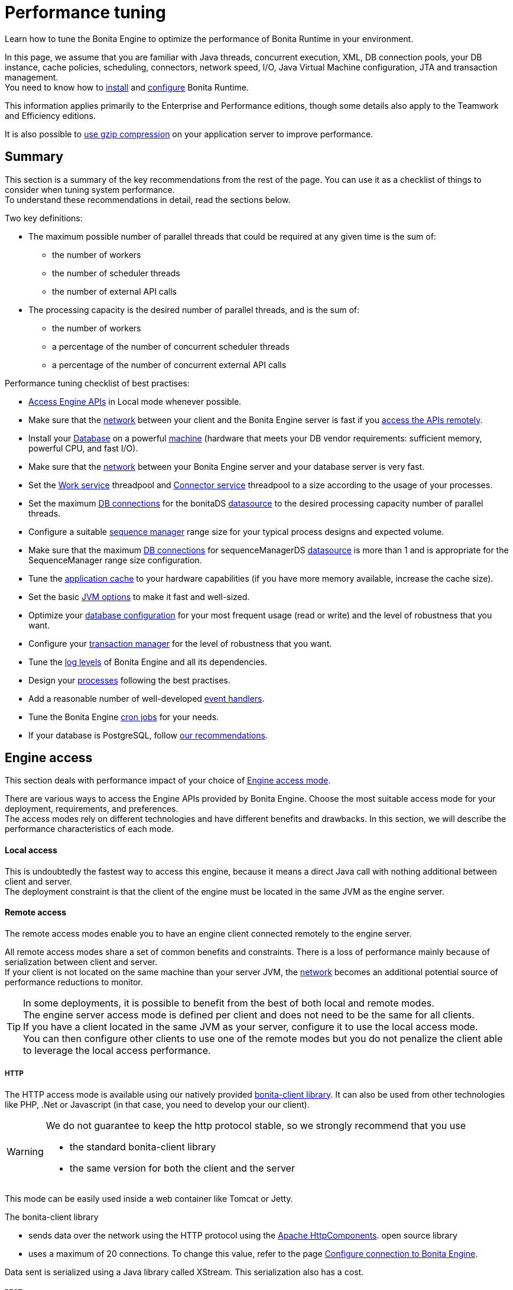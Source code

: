 = Performance tuning
:description: Learn how to tune the Bonita Engine to optimize the performance of Bonita Runtime in your environment.

{description} 

In this page, we assume that you are familiar with Java threads, concurrent execution, XML, DB connection pools, your DB instance, cache policies, scheduling, connectors, network speed, I/O, Java Virtual Machine configuration, JTA and transaction management. +
You need to know how to xref:runtime-installation-index.adoc[install] and xref:runtime-configuration-index.adoc[configure] Bonita Runtime.

This information applies primarily to the Enterprise and Performance editions, though some details also apply to the Teamwork and Efficiency editions.

It is also possible to xref:use-gzip-compression.adoc[use gzip compression] on your application server to improve performance.

== Summary

This section is a summary of the key recommendations from the rest of the page. You can use it as a checklist of things to consider when tuning system performance. +
To understand these recommendations in detail, read the sections below.

Two key definitions:

* The maximum possible number of parallel threads that could be required at any given time is the sum of:
 ** the number of workers
 ** the number of scheduler threads
 ** the number of external API calls
* The processing capacity is the desired number of parallel threads, and is the sum of:
 ** the number of workers
 ** a percentage of the number of concurrent scheduler threads
 ** a percentage of the number of concurrent external API calls

Performance tuning checklist of best practises:

* <<engine_access,Access Engine APIs>> in Local mode whenever possible.
* Make sure that the <<hardware,network>> between your client and the Bonita Engine server is fast if you <<remote,access the APIs remotely>>.
* Install your <<db,Database>> on a powerful <<hardware,machine>> (hardware that meets your DB vendor requirements: sufficient memory, powerful CPU, and fast I/O).
* Make sure that the <<hardware,network>> between your Bonita Engine server and your database server is very fast.
* Set the <<work_service,Work service>> threadpool and <<connector_service,Connector service>> threadpool to a size according to the usage of your processes.
* Set the maximum <<db_connections,DB connections>> for the bonitaDS <<datasource_settings,datasource>> to the desired processing capacity number of parallel threads.
* Configure a suitable <<seq_mgr,sequence manager>> range size for your typical process designs and expected volume.
* Make sure that the maximum <<db_connections,DB connections>> for sequenceManagerDS <<datasource_settings,datasource>> is more than 1 and is appropriate for the SequenceManager range size configuration.
* Tune the <<app_cache,application cache>> to your hardware capabilities (if you have more memory available, increase the cache size).
* Set the basic <<jvm,JVM options>> to make it fast and well-sized.
* Optimize your <<db,database configuration>> for your most frequent usage (read or write) and the level of robustness that you want.
* Configure your <<tm,transaction manager>> for the level of robustness that you want.
* Tune the <<logs,log levels>> of Bonita Engine and all its dependencies.
* Design your <<process_design,processes>> following the best practises.
* Add a reasonable number of well-developed <<event_handlers,event handlers>>.
* Tune the Bonita Engine <<cron,cron jobs>> for your needs.
* If your database is PostgreSQL, follow <<postgresql-performance-tuning, our recommendations>>.

[#engine_access]

== Engine access

This section deals with performance impact of your choice of xref:engine-api-overview.adoc[Engine access mode].

There are various ways to access the Engine APIs provided by Bonita Engine. Choose the most suitable access mode for your deployment, requirements, and preferences. +
The access modes rely on different technologies and have different benefits and drawbacks. In this section, we will describe the performance characteristics of each mode.

[#local]

[discrete]
==== Local access

This is undoubtedly the fastest way to access this engine, because it means a direct Java call with nothing additional between client and server. +
The deployment constraint is that the client of the engine must be located in the same JVM as the engine server.

[#remote]

[discrete]
==== Remote access

The remote access modes enable you to have an engine client connected remotely to the engine server.

All remote access modes share a set of common benefits and constraints. There is a loss of performance mainly because of serialization between client and server. +
If your client is not located on the same machine than your server JVM, the <<hardware,network>> becomes an additional potential source of performance reductions to monitor.

TIP: In some deployments, it is possible to benefit from the best of both local and remote modes. +
The engine server access mode is defined per client and does not need to be the same for all clients. +
If you have a client located in the same JVM as your server, configure it to use the local access mode. +
You can then configure other clients to use one of the remote modes but you do not penalize the client able to leverage the local access performance.

[#http]

[discrete]
===== HTTP

The HTTP access mode is available using our natively provided link:configure-client-of-bonita-bpm-engine[bonita-client library]. It can also be used from other technologies like PHP, .Net or Javascript (in that case, you need to develop your our client).

[WARNING]
====

We do not guarantee to keep the http protocol stable, so we strongly recommend that you use

* the standard bonita-client library
* the same version for both the client and the server
====

This mode can be easily used inside a web container like Tomcat or Jetty.

The bonita-client library

* sends data over the network using the HTTP protocol using the http://hc.apache.org/index.html[Apache HttpComponents].
open source library
* uses a maximum of 20 connections. To change this value, refer to the page xref:configure-client-of-bonita-bpm-engine.adoc[Configure connection to Bonita Engine].

Data sent is serialized using a Java library called XStream. This serialization also has a cost.

[#rest]

[discrete]
===== REST

This method of accessing the Bonita capabilities is not yet integrated as an engine service but exists as a web application service accessed using the xref:rest-api-overview.adoc[Web REST API].
No details are provided here as it is currently out of scope. +
In general, the constraints are almost the same as for the HTTP mode, but we do not provide any Java client for this access mode.

== Concurrent execution

This section describes some aspects of engine configuration that have a performance impact if there is a high level of concurrent execution. +
Before you read this, make sure you are familiar with the engine xref:execution-sequence-states-and-transactions.adoc[execution sequence, states, and transactions].

There are two main entry points for load on the engine:

* *API calls* coming from outside the engine
* *Engine-generated calls* for internal processing, specifically the *Work service* and the *Scheduler service*

Bonita Engine is an asynchronous BPM process engine.
This means that every thread that deals with process execution applies the following rule: do the minimum that makes sense in the current transaction to get to a stable state, and then continue in another transaction inside another thread. +
The great benefit of this is that the caller is not locked while the engine processes something that might be long (such as a long sequence of tasks with connectors.).

[#client_threads]

[discrete]
==== Client Threads

Client threads are responsible for a large part of the load generated inside the engine. +
The number of client threads is related to the number of parallel users.

If you are running your own application, you have one thread if your applicaiton is not multi-threaded, or you have the number of threads you decided to create explicitly in the application or using your own threadpool.

If you are running Bonita Engine inside a container, the maximum number of client threads is defined by a parameter of the container. For example: *Apache Tomcat* `maxThreads` set in _`Tomcat_folder`_`/conf/server.xml`. +
 Default value 20. +
 See the http://tomcat.apache.org/tomcat-9.0-doc/[Tomcat documentation] for information about the `maxThreads` parameter.

[#work_service]

[discrete]
==== Work service

The work service is responsible for asynchronously processing execution of process instances. The work service has its own thread pool, which can be configured for each tenant. +
This is one of the key configurations to optimize, because even though there are many client threads, client threads are held only for a short time before being released, and then execution flow continues using work service threads. +
A thread from the pool of the work service is known as a worker.

The work service is configured in xref:bonita-platform-setup.adoc[`bonita-tenant-community-custom.properties`].

[source,properties]
----
bonita.tenant.work.terminationTimeout=30
bonita.tenant.work.corePoolSize=25
bonita.tenant.work.maximumPoolSize=25
bonita.tenant.work.keepAliveTimeSeconds=60
bonita.tenant.work.queueCapacity=10000
----

It is very similar to the constructor provided in the http://docs.oracle.com/javase/8/docs/api/java/util/concurrent/ThreadPoolExecutor.html#ThreadPoolExecutor-int-int-long-java.util.concurrent.TimeUnit-java.util.concurrent.BlockingQueue-[default JDK ThreadPoolExecutor]. +
For a reminder of how the threadpool behaves, see the Queuing section of the
http://docs.oracle.com/javase/8/docs/api/java/util/concurrent/ThreadPoolExecutor.html[ThreadPoolExecutor documentation].

In the default Bonita configuration, `corePoolSize` is equal to `maximumPoolSize` because we have observed that the default implementation of the threadpool executor allocates work to available threads using a round robin algorithm. +
Therefore, if the maximum is reached, the thread pool size is unlikely ever to reduce to `corePoolSize`, because work is always allocated to available threads. +
The current implementation of the RejectedExecutionHandler queues the work, and reduces the system load because it does not release the caller (normal behaviour for a BlockingQueue).

After a lot of profiling, we have concluded that having an arbitrarily high number of threads in the work service does not positively impact the performance of the whole system, because it leads to a lot of contentions, mostly on the database (see <<db_connections,Database connections>>).

The size of the threadpool (`corePoolSize` in the default configuration) is key, and correlates to the number of process instances the engine can handle in parallel. +
In other words, if you want the engine to be capable of handling X process instances concurrently, you should set the `corePoolSize` value of the work service to X. +
You then need to ensure that your platform infrastructure can handle X concurrent instances, checking that all other engine dependencies including the <<hardware,network>> and the <<db,database>> are able to process all incoming requests without loss of performance.

Setting a high `queueCapacity` limit means that more work can be queued, but can reduce throughput as work is queued rather than causing a new thread to be created. +
It is essential to ensure that the queue never becomes full (`queueCapacity` is never reached). +
If the queue becomes full, the application restarts in order to force the engine to generate all work from the database. This means that work is lost.

[discrete]
===== SQLServer-specific work configuration

When Bonita platform is under high volumetry on work execution and database transaction, sometimes when one work commits its data and next transaction tries to access it, this information is not yet visible.

This issue happens only when using Bonita and BDM XA resources ( *XAMultipleResource* ) and because the *transaction isolation level* is configured as *ALLOW_SNAPSHOT_ISOLATION* and *READ_COMMITTED_SNAPSHOT*. These isolation levels are mandatory to avoid a deadlock.

To avoid the issue described above, by default, a *100 ms work execution delay* is added when the database is *SQL Server* and if the *previous transaction has multiple XA Resources ( Bonita + BDM )*.
This small execution delay allows database to handle the commit and update the information out of the isolated level, so next request out of the write transaction can get the updated data.
The *work execution delay* is configured in xref:BonitaBPM_platform_setup.adoc[`bonita-tenant-community-custom.properties`].

[source,properties]
----

# Add a delay on work when the transaction that registers the work has multiple XA Resources
# This is an SQL Server specific property to ensure all data commit are visible when the next work is executed.
bonita.tenant.work.sqlserver.delayOnMultipleXAResource=100
----

[#connector_service]

[discrete]
==== Connector service

The connector service executes connectors. To improve tenant isolation (and to protect against denial-of-service attacks), the default implementation of the connector service has its own thread pool and requires executes connectors in a separate thread from the worker. +
The configuration of the thread pool of this service is independent of the configuration of the work service.
If you have processes that use a lot of connectors, then you can have more threads to execute connectors. See the xref:connectors-execution.adoc[connector execution] page for details on how connectors are executed.

The Connector service is configured in `bonita-tenant-community-custom.properties` and `bonita-tenant-sp-custom.properties` (cf link:BonitaBPM_platform_setup[platform setup])

Community:

[source,properties]
----
bonita.tenant.connector.queueCapacity=10000
bonita.tenant.connector.corePoolSize=5
bonita.tenant.connector.maximumPoolSize=100
bonita.tenant.connector.keepAliveTimeSeconds=100
----

Subscription only:

[source,properties]
----
bonita.tenant.connector.timeout=300
----

For details of these parameters, see <<work_service,Work service>>.

In addition, connectors longer that 10 seconds produce a log at _warning_ level named: `org.bonitasoft.engine.core.connector.impl.ConnectorExecutionTimeLogger`.
This log contains all references to find exactly which connector is slow.

Another log at the _debug_ level prints all input parameters of this connector.

Here is a sample log produced using a connector that does a `Thread.sleep(15000)`

----
WARNING: Connector 15 sleep with id 20002 with class org.mycompany.connector.SleepImpl of process definition 6587226372021992905 on element flowNode with id 20003 took 15001 ms.
FINE:  Input parameters of the connector with id 20002: {seconds: [15]}
----

The 10 seconds threshold can be changed in the configuration file `bonita-tenant-community-custom.properties`

[source,properties]
----
bonita.tenant.connector.warnWhenLongerThanMillis=10000
----

[#scheduler_service]

[discrete]
==== Scheduler service

The Scheduler service is responsible for executing jobs. +
A job is executed inside a thread of the scheduler service. +
There are various kinds of jobs, some resulting from internal requirements such as API session cleaning, or batch deletion of a table row, and some related to process design such as BPMN2 events. +
The Bonita Engine Scheduler service uses the Quartz Scheduler. Quartz takes the size of the threadpool as an input parameter. Quartz uses threads to execute jobs concurrently.

The Scheduler service configuration is in `bonita-platform-community-custom.properties`.
You can configure:

[source,properties]
----
bonita.platform.scheduler.quartz.threadpool.size=5
bonita.platform.scheduler.batchsize=1000
----

[#db_connections]

[discrete]
==== Database connections

Two datasources are defined:

* bonitaSequenceManagerDS is used for distributing ID requests
* bonitaDS is used for everything else

Note that the sum of the maximum values configured for bonitaDS and bonitaSequenceManagerDS should be less than or equal to the maximum number of simultaneous connections allowed to your database.

[discrete]
===== bonitaSequenceManagerDS

This datasource needs only a few connections: between 5 or 10% of bonitaDS number should be sufficient. However, this is closely correlated to the <<volume,range size>>.

[discrete]
===== bonitaDS

This datasource requires a higher value, because Bonita Engine stores almost everything in the database.
This means that every single thread from any of the entry points requires a database connection through bonitaDS. +
To make sure that this datasource is not a bottleneck, define the maximum number of database connections to be equivalent to the desired number of parallel processing threads. +
The desired number of parallel processing threads is the sum of the number of workers (see <<work_service,Work service>>) plus a percentage of the number of scheduler threads
(see <<scheduler_service,Scheduler Service>>) plus a percentage of the number of concurrently external API calls (see <<client_threads,Client threads>>).

[#datasource_settings]

[discrete]
==== Datasources settings

You need to configure the maximum pool size for datasources (the following paths are for bundle users).

For Tomcat, edit the file `setup/tomcat-templates/bonita.xml`:

* For bonitaSequenceManagerDS, set `maxTotal=”yourvalue”`.
* For RawBonitaDS, set `maxTotal=”yourvalue”`.
* If necessary, for the Business Data feature, do the same for the datasources 'RawBusinessDataDS' and 'NotManagedBizDataDS'.

[#volume]

== Volume

This section deals with some aspects of the engine configurations that have a performance impact in the case of high volume.

[#seq_mgr]

[discrete]
==== Sequence manager

Bonita Engine manages a dedicated sequence for each table for ID generation.
This implementation allows fast delivery of IDs and a single point of usage inside the application: the persistence service.

The sequence manager keeps in memory a range of reserved IDs by table. +
This range size is configurable by sequence so that it can be adapted to the volume you have. +
The bigger a range is, the less frequently the sequence manager will have to query the database for a new range, because it is managed in memory for as long as possible. +
However, all the IDs that are reserved in memory are lost when the JVM is shut down, so the number should not be too big or you might reach Long.MAX_VALUE too quickly.

The sequence manager allows you to set the range size for each sequence and a default range size value, which is applied to any sequence that does not have a specific range defined. If you want to tune these values, you have to understand the correlation between them. +
For example, if you have an average of 20 steps in your process, then it would be reasonable to set the ActivityInstance range size
to be 20 times bigger than the ProcessInstance range.

The sequence manager configuration is in `bonita-platform-community-custom.properties`.

The sequence manager has its own database connection. +
This should be appropriately sized for the number of times the sequence manager will query the database, which is a consequence of the range size values. See <<db_connections,Database connections>>.

[discrete]
==== Persistence cache

For the Teamwork, Efficiency, Performance and Enterprise editions, Bonita Engine has a cache providing a persistence layer using Hibernate caching.

EhCache configuration for this persistence layer is defined in a file named `bonita-platform-hibernate-cache.xml.notused` and `bonita-tenant-hibernate-cache.xml.notused`. +
To apply the configuration of those files, remove the '.notused' suffix. +
It is possible to modify the cache settings in those files for each kind of object.

Before going into production, we encourage to finely tune the "Level-2" object cache in a pre-prod environment:

* activate Hibernate cache statistics by setting to *true* the parameter *bonita.platform.persistence.generate_statistics* in file *bonita-platform-community-custom.properties*
* activate logs at INFO level:

[source,xml]
----
<logger name="org.bonitasoft.engine.persistence" level="INFO"/>
<logger name="com.bonitasoft.engine.persistence" level="INFO"/>
----

* run load tests to simulate a production environment
* analyse the "2nd Level Cache Ratio" log messages generated, combined with the "soft-locked cache entry was expired" *warnings messages* to change the configuration in file *bonita-tenant-hibernate-cache.xml*. +
For instance, if on entity *org.bonitasoft.engine.core.document.model.impl.SDocumentImpl*, the "soft-locked cache entry was expired" warning message occurs, it means the size of the *maxElementsInMemory* parameter must be increased, provided it is a reasonable memory size and provided the "2nd Level Cache Ratio" is not low for this element. +
If the "2nd Level Cache Ratio" is low or even 0, it means the cache is never used to read several times the same entity, which means the *timeToLiveSeconds* parameter should be increased, or the cache should be completely deactivated for this entity.

Below is an example of a "soft-locked cache entry was expired" warning message:

[source,log]
----
WARNING: Cache org.bonitasoft.engine.core.process.instance.model.impl.SFlowNodeInstanceImpl Key org.bonitasoft.engine.core.process.instance.model.impl.SFlowNodeInstanceImpl#org.bonitasoft.engine.persistence.PersistentObjectId@25505ff
Lockable : null
A soft-locked cache entry was expired by the underlying Ehcache. If this happens regularly you should consider increasing the cache timeouts and/or capacity limits
----

[#app_cache]

[discrete]
==== Application cache

Bonita Engine uses an application cache to store specific objects. The default implementation of this service relies on EhCache. It is configured in these files:

* `bonita-platform-community-custom.properties`
* `bonita-tenant-community-custom.properties`
* `bonita-platform-sp-cluster-custom.properties`
* `bonita-tenant-sp-cluster-custom.properties`

The following cache configurations can be defined:

|===
| Configuration | Purpose

| connectorCacheConfig
| stores connector implementations for a given connector definition

| processDefCacheConfig
| stores process definition objects

| userFilterCacheConfig
| stores user filter implementations for a given user filter definition

| migrationPlanCacheConfig
| not yet used

| breakpointCacheConfig
| not yet used

| groovyScriptCacheConfig
| stores compiled versions of Groovy scripts

| synchroServiceCacheConfig
| used by the benchmark test infrastructure (and has no meaning outside of it)

| transientDataCacheConfig
| stores transient data

| platformCacheConfig
| used to store platform object, which contains general platform information such as the version, or start date

| parameterCacheConfig
| stores process parameters
|===

[#jvm]

[discrete]
==== Java Virtual Machine

You can configure the JVM settings for the engine to tune performance. +
Check the http://docs.oracle.com/javase/8/docs/technotes/tools/windows/java.html[JVM documentation] for details of the available settings.

Notably, we recommend you to set the initial (`-Xms`) and maximum (`-Xmx`) heap sizes to the same value. +
This reduces the likelihood of the JVM garbage collector starting. +
While the garbage collector is running, it prevents creation of new objects, which slows down the application server.

[#network]
[#hardware]

== Hardware and network

This section deals with performance impact of hardware elements.

Bonita performance is very correlated to the database connectivity and its behavior. +
Almost everything (API call, internal processing using workers, jobs scheduling, and so on) requires a database access. +
Two elements are critical: network latency, as in most cases your database is located on another server, and the I/O of your hard drives. +
In case of issues, you should monitor these two elements and consider improvements. For example:

* locate your database in the same datacenter as Bonita Engine, using gigabit network connections
* use SSD hard drives, and RAID configuration with striping

Network connectivity also impacts access to the engine APIs when you are not using local access, that is, if you are using <<http,HTTP>>, <<rest,REST>>.

== Database, Transaction Manager, and logs

This section is a reminder about some of the main dependencies Bonita Engine has that have a strong impact on the performance of the whole system.

Bonita Engine relies on several other components that each has its own performance tuning options.
Some of them are key for the system and you should pay a lot of attention to them. +
In most cases, the key things to consider are the <<db,database>>, <<tm,transaction manager>>, and <<logs,logs>>.

[#db]

[discrete]
==== Database

Bonita Engine uses the database heavily, so in consequence a slow database makes the engine slow.

It is essential that the hardware configuration of the server hosting the DB is powerful, considering resources like CPU, memory or others depending on your database instance.

In addition to this, make sure that your database instance is well configured. +
Most database softwares provide many options for tuning, and some of them are easy to set up. +
Others may be more difficult and present choices between robustness and performance, fast read or fast write, etc. +
Your database configuration must be correlated with Bonita Engine usage pattern.
To find the right characteristic to optimize, one good starting point is to consider whether you are creating a lot of process instances (in which case optimize database writes) or you are executing a lot of read queries like `getTaskList` (in which case optimize database reads). +
<<postgresql-performance-tuning,Specific PostgreSQL performance tuning>> is given as a database tuning reference.

[#tm]

[discrete]
==== Transaction manager

Bonita Engine is natively compatible with the Java Transaction API. This means transaction management relies on a transaction manager.

Bonita Runtime embeds https://narayana.io/[Narayana], an open source transaction manager.

It uses the following configuraton file `server/conf/jbossts-properties.xml`.
The most common configuration to change here would be `com.arjuna.ats.arjuna.coordinator.defaultTimeout` that is the timeout for transactions.
More details on the configuration can be found in the http://narayana.io/docs/product/index.html#d0e3473[Narayana documentation].

[#logs]

[discrete]
==== Logs

In general, increasing the log level is useful for debugging but has a performance cost. +
With this in mind, xref:set-log-and-archive-levels.adoc[define the log level for technical logs, queriable logs and archives]. +

Remember that Bonita Engine dependencies also have their own log and debug options that may impact strongly the system performance. +
Be sure to configure these appropriately.

[#time_tracker]

== Connector time tracker

It is possible to track the duration of actions in a connector using a time tracker. The tracker service tracks several connector lifecycle operations. +
This service can impact performance so it is disabled by default. +
It is configured by editing the following parameters in `bonita-tenant-community-custom.properties`:

[source,properties]
----
## Time tracker
#bonita.tenant.timetracker.startTracking=false
#bonita.tenant.timetracker.maxSize=1000
#bonita.tenant.timetracker.flushIntervalInSeconds=30
#bonita.tenant.timetracker.csv.activateAtStart=true
#bonita.tenant.timetracker.csv.folder=$ {java.io.tmpdir}

#bonita.tenant.timetracker.csv.separator=;
#bonita.tenant.timetracker.memory.activateAtStart=false
#bonita.tenant.timetracker.memory.maxSize=1000000
----

To activate connector time tracking:

. Uncomment all the previous lines except `## Time tracker`.
. Change the value of `startTracking` from `false` to `true`.

The other parameters can be left at their default value, left commented, or set to the desired value. What each of them does:

. `maxSize` maximum of records that will be saved by the time tracker before a flush. If the maximum number of records is reached before the scheduled flush, the older ones are discared. To avoid the loss of information, a number sufficiently big in comparison with `flushIntervalInSeconds` should be chosen
. `flushIntervalInSeconds` the interval beetween two flushes on the timetracker thread
. `csv.activateAtStart` wether to save the result of the timetracker into a csv file
. `csv.folder` the folder where to save the csv file
. `csv.separator` the separator character in the csv file
. `memory.activateAtStart` whether to save the result of the timetracker in memory
. `memory.maxSize` maximum amount of records saved in memory. If the maximum number of records is reached before the scheduled flush, the older ones are discared. To avoid the loss of information, a number sufficiently big in comparison with `flushIntervalInSeconds` should be chosen

The non-relevant options will be ignored at execution. Note that `memory` and `csv` can both be activated at the same time.

== Process design, event handlers, and cron jobs

[#process_design]

[discrete]
==== Process design

There are several things you can do during the process design to reduce performance overheads. +
This is mostly related to reducing usage of extension points when possible. +
Consider carefully your usage of connectors, groovy scripts, XML and serializable data.

[#event_handlers]

[discrete]
==== Event handlers

Events handlers are extensions of the engine configuration. +
You can add event handlers for several purposes and you can configure which events you want to catch. +
We strongly recommend that you add only appropriate handlers and carefully code the handler filters to handle only those events that you are interested in.

[#cron]

[discrete]
==== BPMN Timers execution

Bonita Engine uses the xref:engine-architecture-overview.adoc[Scheduler service] to trigger timers.

The Bonita Scheduler service implementation uses the Quartz Scheduler. Some quartz properties can be modified to fine tune quartz jobs execution. These properties can be found in `bonita-platform-community-custom.properties`.

[source,properties]
----
org.quartz.jobStore.misfireThreshold
org.quartz.jobStore.maxMisfiresToHandleAtATime
org.quartz.jobStore.acquireTriggersWithinLock
org.quartz.scheduler.batchTriggerAcquisitionMaxCount
org.quartz.scheduler.batchTriggerAcquisitionFireAheadTimeWindow
----

Details on these properties can be found in http://www.quartz-scheduler.org/documentation/[the Quartz documentation].

They are not read subsequently, so changing the values in `bonita-tenant-community-custom.properties` after the engine has been started has no effect on Quartz.
For value definition, and information about how to update the Quartz trigger tables, see the http://www.quartz-scheduler.org/documentation/[Quartz documentation] about Cron Triggers.

[#postgresql-performance-tuning]

[discrete]
==== PostgreSQL performance tuning

Here is Bonita advice to finely tune PostgreSQL database server performance.

In this example, we assume you have:

* 12Gb of RAM
* fast SSD storage

Update *memory* configuration in file `postgresql.conf` (typically `/etc/postgresql/11/main/postgresql.conf`) with the
following values:

[source,properties]
----
# MEMORY PARAMETERS:
# shared_buffers SHOULD be set to 1/4 of the total memory available on the server, with a maximum of 8GB:
shared_buffers = 3GB
work_mem = 16MB
maintenance_work_mem = 256MB

# QUERY PLANNING PARAMETERS:
# cost of non-sequentially-fetched disk page. 2 for fast RAID0 disks, higher value for slower disks:
random_page_cost = 2
# cost of a disk page fetch. Value is correlated with random_page_cost. See Warning below. :
seq_page_cost = 2
# effective_cache_size SHOULD be 2/3 of the total memory available on the server
effective_cache_size = 8GB
# effective_io_concurrency is the number of current disk operations. 200 is a good value for SSD.
effective_io_concurrency = 200
checkpoint_completion_target = 0.9
----

[WARNING]
====
properties `random_page_cost` and `seq_page_cost` should have values relative to each other thoroughly set, in order
for PostgreSQL query planner to choose the right execution plan. +
See PostgreSQL https://www.postgresql.org/docs/11/runtime-config-query.html#RUNTIME-CONFIG-QUERY-CONSTANTS[Planner Cost Constants]
for more details on how to set those values.
====

If you want to be able to *restore live PITR (https://www.postgresql.org/docs/11/continuous-archiving.html[Point-in-Time Recovery]) backup* of the database, ensure archiving is activated:

[source,properties]
----
# SHOULD already be the default value:
wal_level = replica
# archiving is off by default, set it to on:
archive_mode = on
----

Update *kernel* configuration in file `10-postgresql.conf` (typically `/etc/sysctl.d/10-postgresql.conf`; create the file
if it does not exist yet) with the following values:

[source,properties]
----
# KERNEL PARAMETERS:
vm.swappiness=10
vm.zone_reclaim_mode=0
vm.overcommit_memory=2
vm.overcommit_ratio=80
vm.dirty_ratio=40
vm.dirty_background_ratio=30
----
